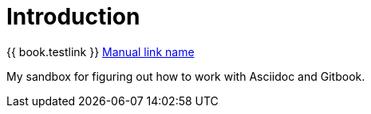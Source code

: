 = Introduction

{{ book.testlink }}
link:{{book.testurl}}[Manual link name]

My sandbox for figuring out how to work with Asciidoc and Gitbook.

